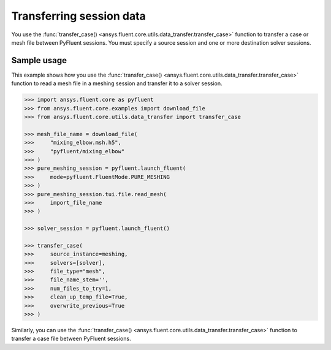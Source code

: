 .. _ref_data_transfer_guide:

Transferring session data
=========================

You use the :func:`transfer_case() <ansys.fluent.core.utils.data_transfer.transfer_case>` function to transfer a case or mesh file between
PyFluent sessions. You must specify a source session and one or more
destination solver sessions.

Sample usage
------------

This example shows how you use the :func:`transfer_case() <ansys.fluent.core.utils.data_transfer.transfer_case>` function to read a mesh file in a
meshing session and transfer it to a solver session.

.. code:: python

  >>> import ansys.fluent.core as pyfluent
  >>> from ansys.fluent.core.examples import download_file
  >>> from ansys.fluent.core.utils.data_transfer import transfer_case

  >>> mesh_file_name = download_file(
  >>>     "mixing_elbow.msh.h5",
  >>>     "pyfluent/mixing_elbow"
  >>> )
  >>> pure_meshing_session = pyfluent.launch_fluent(
  >>>     mode=pyfluent.FluentMode.PURE_MESHING
  >>> )
  >>> pure_meshing_session.tui.file.read_mesh(
  >>>     import_file_name
  >>> )

  >>> solver_session = pyfluent.launch_fluent()

  >>> transfer_case(
  >>>     source_instance=meshing,
  >>>     solvers=[solver],
  >>>     file_type="mesh",
  >>>     file_name_stem='',
  >>>     num_files_to_try=1,
  >>>     clean_up_temp_file=True,
  >>>     overwrite_previous=True
  >>> )


Similarly, you can use the :func:`transfer_case() <ansys.fluent.core.utils.data_transfer.transfer_case>` function to transfer a case file between PyFluent
sessions.